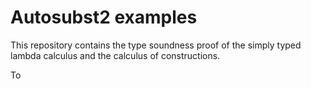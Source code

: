 * Autosubst2 examples
This repository contains the type soundness proof of the simply typed
lambda calculus and the calculus of constructions.

To
